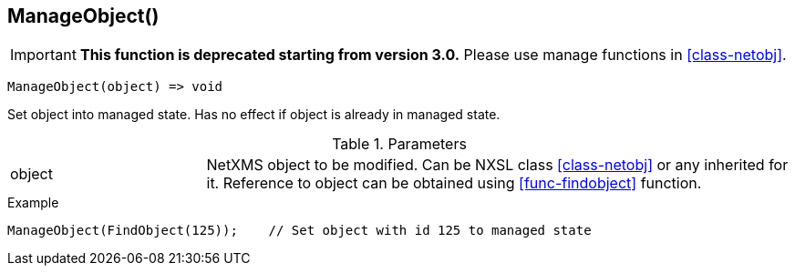 [[func-manageobject]]
== ManageObject()

****
[IMPORTANT]
====
*This function is deprecated starting from version 3.0.* 
Please use manage functions in <<class-netobj>>. 
====
****

[source,c]
----
ManageObject(object) => void
----

Set object into managed state. Has no effect if object is already in managed state.

.Parameters
[cols="1,3" grid="none", frame="none"]
|===
|object|NetXMS object to be modified. Can be NXSL class <<class-netobj>> or any inherited for it. Reference to object can be obtained using <<func-findobject>> function.
|===

.Return

.Example
[.output]
....
ManageObject(FindObject(125));    // Set object with id 125 to managed state
....
